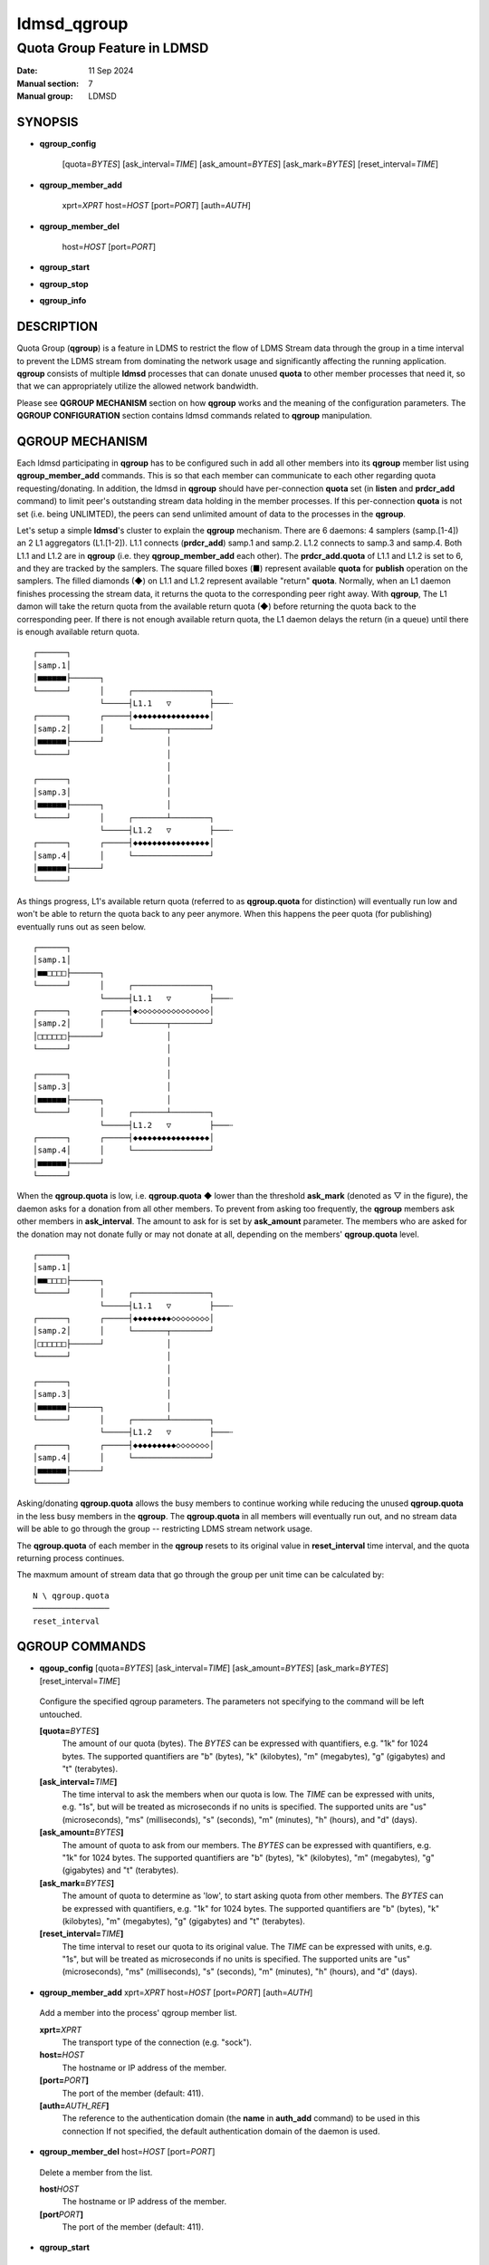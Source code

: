 .. _ldmsd_qgroup:

============
ldmsd_qgroup
============

-----------------------------
Quota Group Feature in LDMSD
-----------------------------

:Date:   11 Sep 2024
:Manual section: 7
:Manual group: LDMSD

SYNOPSIS
========

-  **qgroup_config**

        [quota=\ *BYTES*] [ask_interval=\ *TIME*] [ask_amount=\ *BYTES*]
        [ask_mark=\ *BYTES*] [reset_interval=\ *TIME*]

-  **qgroup_member_add**

        xprt=\ *XPRT* host=\ *HOST* [port=\ *PORT*] [auth=\ *AUTH*]

-  **qgroup_member_del**

        host=\ *HOST* [port=\ *PORT*]

-  **qgroup_start**

-  **qgroup_stop**

-  **qgroup_info**

DESCRIPTION
===========

Quota Group (**qgroup**) is a feature in LDMS to restrict the flow of
LDMS Stream data through the group in a time interval to prevent the
LDMS stream from dominating the network usage and significantly
affecting the running application. **qgroup** consists of multiple
**ldmsd** processes that can donate unused **quota** to other member
processes that need it, so that we can appropriately utilize the allowed
network bandwidth.

Please see **QGROUP MECHANISM** section on how **qgroup** works and the
meaning of the configuration parameters. The **QGROUP CONFIGURATION**
section contains ldmsd commands related to **qgroup** manipulation.

QGROUP MECHANISM
================

Each ldmsd participating in **qgroup** has to be configured such in add
all other members into its **qgroup** member list using
**qgroup_member_add** commands. This is so that each member can
communicate to each other regarding quota requesting/donating. In
addition, the ldmsd in **qgroup** should have per-connection **quota**
set (in **listen** and **prdcr_add** command) to limit peer's
outstanding stream data holding in the member processes. If this
per-connection **quota** is not set (i.e. being UNLIMTED), the peers can
send unlimited amount of data to the processes in the **qgroup**.

Let's setup a simple **ldmsd**'s cluster to explain the **qgroup**
mechanism. There are 6 daemons: 4 samplers (samp.[1-4]) an 2 L1
aggregators (L1.[1-2]). L1.1 connects (**prdcr_add**) samp.1 and samp.2.
L1.2 connects to samp.3 and samp.4. Both L1.1 and L1.2 are in **qgroup**
(i.e. they **qgroup_member_add** each other). The **prdcr_add.quota** of
L1.1 and L1.2 is set to 6, and they are tracked by the samplers. The
square filled boxes (■) represent available **quota** for **publish**
operation on the samplers. The filled diamonds (◆) on L1.1 and L1.2
represent available "return" **quota**. Normally, when an L1 daemon
finishes processing the stream data, it returns the quota to the
corresponding peer right away. With **qgroup**, The L1 damon will take
the return quota from the available return quota (◆) before returning
the quota back to the corresponding peer. If there is not enough
available return quota, the L1 daemon delays the return (in a queue)
until there is enough available return quota.

::

 ┌──────┐
 │samp.1│
 │■■■■■■├──────┐
 └──────┘      │     ┌────────────────┐
               └─────┤L1.1   ▽        ├───┄
 ┌──────┐      ┌─────┤◆◆◆◆◆◆◆◆◆◆◆◆◆◆◆◆│
 │samp.2│      │     └───────┬────────┘
 │■■■■■■├──────┘             │
 └──────┘                    │
                             │
 ┌──────┐                    │
 │samp.3│                    │
 │■■■■■■├──────┐             │
 └──────┘      │     ┌───────┴────────┐
               └─────┤L1.2   ▽        ├───┄
 ┌──────┐      ┌─────┤◆◆◆◆◆◆◆◆◆◆◆◆◆◆◆◆│
 │samp.4│      │     └────────────────┘
 │■■■■■■├──────┘
 └──────┘


As things progress, L1's available return quota (referred to as
**qgroup.quota** for distinction) will eventually run low and won't be
able to return the quota back to any peer anymore. When this happens the
peer quota (for publishing) eventually runs out as seen below.

::

 ┌──────┐
 │samp.1│
 │■■□□□□├──────┐
 └──────┘      │     ┌────────────────┐
               └─────┤L1.1   ▽        ├───┄
 ┌──────┐      ┌─────┤◆◇◇◇◇◇◇◇◇◇◇◇◇◇◇◇│
 │samp.2│      │     └───────┬────────┘
 │□□□□□□├──────┘             │
 └──────┘                    │
                             │
 ┌──────┐                    │
 │samp.3│                    │
 │■■■■■■├──────┐             │
 └──────┘      │     ┌───────┴────────┐
               └─────┤L1.2   ▽        ├───┄
 ┌──────┐      ┌─────┤◆◆◆◆◆◆◆◆◆◆◆◆◆◆◆◆│
 │samp.4│      │     └────────────────┘
 │■■■■■■├──────┘
 └──────┘

When the **qgroup.quota** is low, i.e. **qgroup.quota** ◆ lower than the
threshold **ask_mark** (denoted as ▽ in the figure), the daemon asks for
a donation from all other members. To prevent from asking too
frequently, the **qgroup** members ask other members in
**ask_interval**. The amount to ask for is set by **ask_amount**
parameter. The members who are asked for the donation may not donate
fully or may not donate at all, depending on the members'
**qgroup.quota** level.

::

 ┌──────┐
 │samp.1│
 │■■□□□□├──────┐
 └──────┘      │     ┌────────────────┐
               └─────┤L1.1   ▽        ├───┄
 ┌──────┐      ┌─────┤◆◆◆◆◆◆◆◆◇◇◇◇◇◇◇◇│
 │samp.2│      │     └───────┬────────┘
 │□□□□□□├──────┘             │
 └──────┘                    │
                             │
 ┌──────┐                    │
 │samp.3│                    │
 │■■■■■■├──────┐             │
 └──────┘      │     ┌───────┴────────┐
               └─────┤L1.2   ▽        ├───┄
 ┌──────┐      ┌─────┤◆◆◆◆◆◆◆◆◆◇◇◇◇◇◇◇│
 │samp.4│      │     └────────────────┘
 │■■■■■■├──────┘
 └──────┘

Asking/donating **qgroup.quota** allows the busy members to continue
working while reducing the unused **qgroup.quota** in the less busy
members in the **qgroup**. The **qgroup.quota** in all members will
eventually run out, and no stream data will be able to go through the
group -- restricting LDMS stream network usage.

The **qgroup.quota** of each member in the **qgroup** resets to its
original value in **reset_interval** time interval, and the quota
returning process continues.

The maxmum amount of stream data that go through the group per unit time
can be calculated by:

::

        N \ qgroup.quota
        ────────────────
        reset_interval

QGROUP COMMANDS
===============

-  **qgoup_config** [quota=\ *BYTES*] [ask_interval=\ *TIME*] [ask_amount=\ *BYTES*]
   [ask_mark=\ *BYTES*] [reset_interval=\ *TIME*]

..

   Configure the specified qgroup parameters. The parameters not
   specifying to the command will be left untouched.

   **[quota=**\ *BYTES*\ **]**
      The amount of our quota (bytes). The *BYTES* can be expressed with
      quantifiers, e.g. "1k" for 1024 bytes. The supported quantifiers
      are "b" (bytes), "k" (kilobytes), "m" (megabytes), "g" (gigabytes)
      and "t" (terabytes).

   **[ask_interval=**\ *TIME*\ **]**
      The time interval to ask the members when our quota is low. The
      *TIME* can be expressed with units, e.g. "1s", but will be treated
      as microseconds if no units is specified. The supported units are
      "us" (microseconds), "ms" (milliseconds), "s" (seconds), "m"
      (minutes), "h" (hours), and "d" (days).

   **[ask_amount=**\ *BYTES*\ **]**
      The amount of quota to ask from our members. The *BYTES* can be
      expressed with quantifiers, e.g. "1k" for 1024 bytes. The
      supported quantifiers are "b" (bytes), "k" (kilobytes), "m"
      (megabytes), "g" (gigabytes) and "t" (terabytes).

   **[ask_mark=**\ *BYTES*\ **]**
      The amount of quota to determine as 'low', to start asking quota
      from other members. The *BYTES* can be expressed with quantifiers,
      e.g. "1k" for 1024 bytes. The supported quantifiers are "b"
      (bytes), "k" (kilobytes), "m" (megabytes), "g" (gigabytes) and "t"
      (terabytes).

   **[reset_interval=**\ *TIME*\ **]**
      The time interval to reset our quota to its original value. The
      *TIME* can be expressed with units, e.g. "1s", but will be treated
      as microseconds if no units is specified. The supported units are
      "us" (microseconds), "ms" (milliseconds), "s" (seconds), "m"
      (minutes), "h" (hours), and "d" (days).

-  **qgroup_member_add** xprt=\ *XPRT* host=\ *HOST* [port=\ *PORT*] [auth=\ *AUTH*]

..

   Add a member into the process' qgroup member list.

   **xprt=**\ *XPRT*
      The transport type of the connection (e.g. "sock").

   **host=**\ *HOST*
      The hostname or IP address of the member.

   **[port=**\ *PORT*\ **]**
      The port of the member (default: 411).

   **[auth=**\ *AUTH_REF*\ **]**
      The reference to the authentication domain (the **name** in
      **auth_add** command) to be used in this connection If not
      specified, the default authentication domain of the daemon is
      used.

-  **qgroup_member_del** host=\ *HOST* [port=\ *PORT*]

..

   Delete a member from the list.

   **host**\ *HOST*
      The hostname or IP address of the member.

   **[port**\ *PORT*\ **]**
      The port of the member (default: 411).

-  **qgroup_start**

..

   Start the qgroup service.

-  **qgroup_stop**

..

   Stop the qgroup service.

-  **qgroup_info**

..

   Print the qgroup information (e.g. current quota value, parameter
   values, member connection states, etc).

EXAMPLE
=======

::

	qgroup_config quota=1M ask_interval=200ms ask_mark=200K ask_amount=200K reset_interval=1s

	qgroup_member_add host=node-2 port=411 xprt=sock auth=munge

	qgroup_member_add host=node-3 port=411 xprt=sock auth=munge

	qgroup_start

SEE ALSO
========

:ref:`ldmsd(8) <ldmsd>`, :ref:`ldmsd_controller(8) <ldmsd_controller>`, :ref:`ldms_quickstart(7) <ldms_quickstart>`
